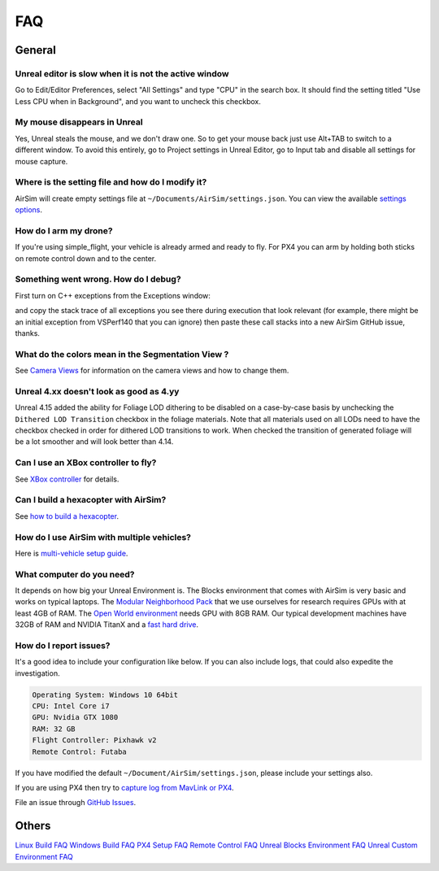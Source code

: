 
FAQ
===

General
-------

Unreal editor is slow when it is not the active window
~~~~~~~~~~~~~~~~~~~~~~~~~~~~~~~~~~~~~~~~~~~~~~~~~~~~~~

Go to Edit/Editor Preferences, select "All Settings" and type "CPU" in the search box. 
It should find the setting titled "Use Less CPU when in Background", and you want to uncheck this checkbox.

My mouse disappears in Unreal
~~~~~~~~~~~~~~~~~~~~~~~~~~~~~

Yes, Unreal steals the mouse, and we don't draw one.  So to get your mouse back just use Alt+TAB to switch to a different window. To avoid this entirely, go to Project settings in Unreal Editor, go to Input tab and disable all settings for mouse capture.

Where is the setting file and how do I modify it?
~~~~~~~~~~~~~~~~~~~~~~~~~~~~~~~~~~~~~~~~~~~~~~~~~

AirSim will create empty settings file at ``~/Documents/AirSim/settings.json``. You can view the available `settings options <settings.md>`_. 

How do I arm my drone?
~~~~~~~~~~~~~~~~~~~~~~

If you're using simple_flight, your vehicle is already armed and ready to fly. For PX4 you can arm by holding both sticks on remote control down and to the center.

Something went wrong. How do I debug?
~~~~~~~~~~~~~~~~~~~~~~~~~~~~~~~~~~~~~

First turn on C++ exceptions from the Exceptions window:


.. image:: images/exceptions.png
   :target: images/exceptions.png
   :alt: exceptions


and copy the stack trace of all exceptions you see there during execution that look relevant (for example, there might be an initial exception from VSPerf140 that you can ignore) then paste these call stacks into a new AirSim GitHub issue, thanks.

What do the colors mean in the Segmentation View ?
~~~~~~~~~~~~~~~~~~~~~~~~~~~~~~~~~~~~~~~~~~~~~~~~~~

See `Camera Views <camera_views.md>`_ for information on the camera views and how to change them.

Unreal 4.xx doesn't look as good as 4.yy
~~~~~~~~~~~~~~~~~~~~~~~~~~~~~~~~~~~~~~~~

Unreal 4.15 added the ability for Foliage LOD dithering to be disabled on a case-by-case basis by unchecking the ``Dithered LOD Transition`` checkbox in the foliage materials. Note that all materials used on all LODs need to have the checkbox checked in order for dithered LOD transitions to work.  When checked the transition of generated foliage will be a lot smoother and will look better than 4.14.

Can I use an XBox controller to fly?
~~~~~~~~~~~~~~~~~~~~~~~~~~~~~~~~~~~~

See `XBox controller <xbox_controller.md>`_ for details.

Can I build a hexacopter with AirSim?
~~~~~~~~~~~~~~~~~~~~~~~~~~~~~~~~~~~~~

See `how to build a hexacopter <hexacopter.md>`_.

How do I use AirSim with multiple vehicles?
~~~~~~~~~~~~~~~~~~~~~~~~~~~~~~~~~~~~~~~~~~~

Here is `multi-vehicle setup guide <multi_vehicle.md>`_.

What computer do you need?
~~~~~~~~~~~~~~~~~~~~~~~~~~

It depends on how big your Unreal Environment is. The Blocks environment that comes with AirSim is very basic and works on typical laptops. The `Modular Neighborhood Pack <https://www.unrealengine.com/marketplace/modular-neighborhood-pack>`_ that we use ourselves for research requires GPUs with at least 4GB of RAM. The `Open World environment <https://www.unrealengine.com/marketplace/open-world-demo-collection>`_ needs GPU with 8GB RAM. Our typical development machines have 32GB of RAM and NVIDIA TitanX and a `fast hard drive <hard_drive.md>`_.

How do I report issues?
~~~~~~~~~~~~~~~~~~~~~~~

It's a good idea to include your configuration like below. If you can also include logs, that could also expedite the investigation.

.. code-block::

   Operating System: Windows 10 64bit
   CPU: Intel Core i7
   GPU: Nvidia GTX 1080
   RAM: 32 GB
   Flight Controller: Pixhawk v2
   Remote Control: Futaba

If you have modified the default ``~/Document/AirSim/settings.json``\ , please include your
settings also.

If you are using PX4 then try to `capture log from MavLink or PX4 <px4_logging.md>`_.

File an issue through `GitHub Issues <https://github.com/microsoft/airsim/issues>`_.

Others
------

`Linux Build FAQ <build_linux.md#faq>`_
`Windows Build FAQ <build_windows.md#faq>`_
`PX4 Setup FAQ <px4_setup.md#faq>`_
`Remote Control FAQ <remote_control.md#faq>`_
`Unreal Blocks Environment FAQ <remote_control.md#faq>`_
`Unreal Custom Environment FAQ <remote_control.md#faq>`_
